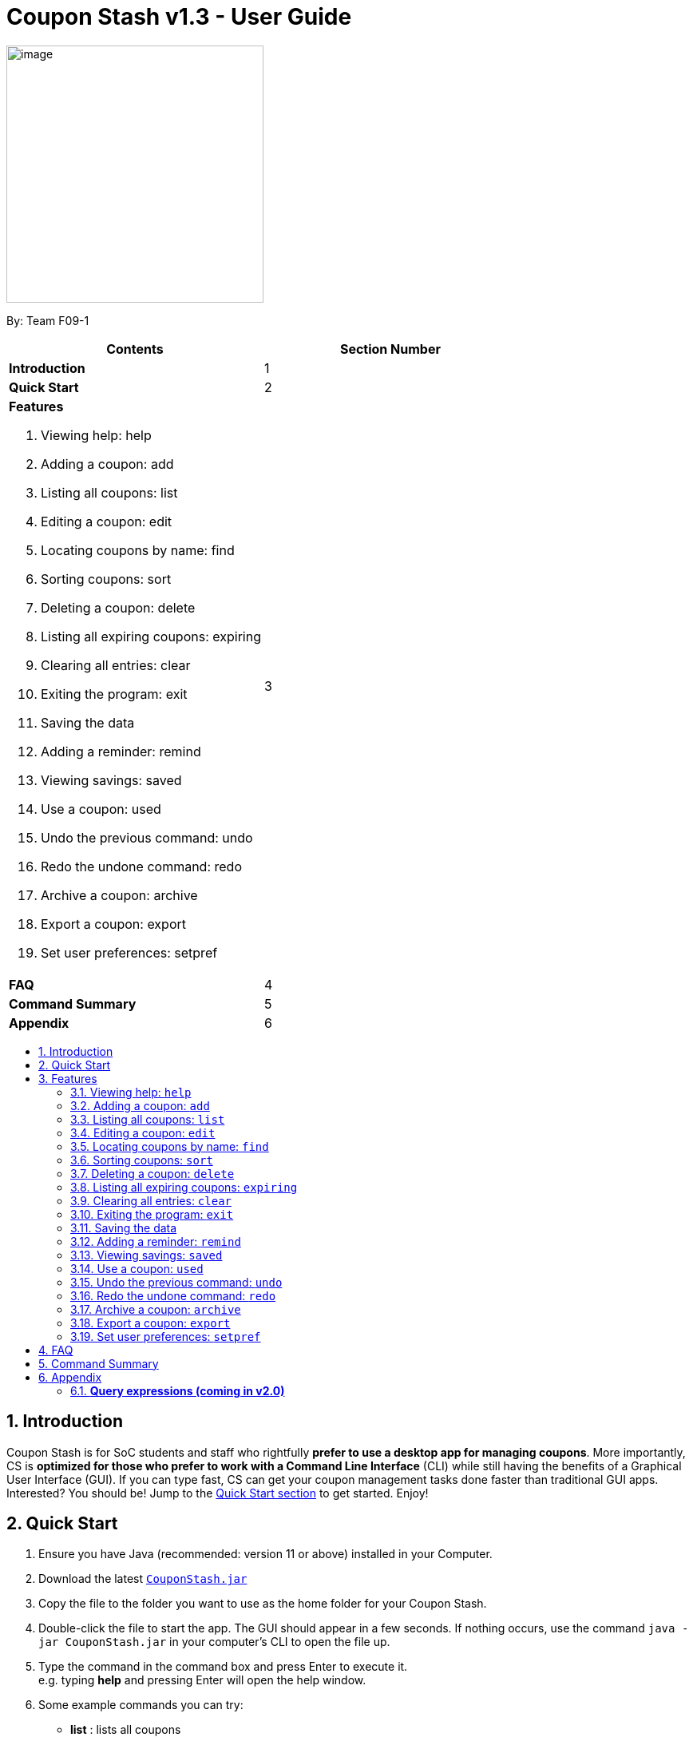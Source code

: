 = Coupon Stash v1.3 - User Guide
:site-section: UserGuide
:toc:
:toc-title:
:toc-placement: preamble
:sectnums:
:imagesDir: images
:stylesDir: stylesheets
:xrefstyle: full
:experimental:
ifdef::env-github[]
:tip-caption: :bulb:
:note-caption: :information_source:
endif::[]
:repoURL: https://github.com/AY1920S2-CS2103T-F09-1/main

[[section]]
image:Stash.png[image,width=322,height=322]


By: Team F09-1

[cols=",",options="header",]
|=========================================
|*Contents* |*Section Number*
a|
*Introduction*

 |1
a|
*Quick Start*

 |2
a|

*Features*

   1.  Viewing help: help
   2.  Adding a coupon: add
   3.  Listing all coupons: list
   4.  Editing a coupon: edit
   5.  Locating coupons by name: find
   6.  Sorting coupons: sort
   7.  Deleting a coupon: delete
   8.  Listing all expiring coupons: expiring
   9.  Clearing all entries: clear
   10.  Exiting the program: exit
   11. Saving the data
   12. Adding a reminder: remind
   13. Viewing savings: saved
   14. Use a coupon: used
   15. Undo the previous command: undo
   16. Redo the undone command: redo
   17. Archive a coupon: archive
   18. Export a coupon: export
   19. Set user preferences: setpref

 |3

a|
*FAQ*

 |4
a|
*Command Summary*

 |5
a|
*Appendix*

 |6
|=========================================

== Introduction

Coupon Stash is for SoC students and staff who rightfully *prefer to use a desktop
app for managing coupons*. More importantly, CS is *optimized for those who prefer
to work with a Command Line Interface* (CLI) while still having the benefits of a
Graphical User Interface (GUI). If you can type fast, CS can get your coupon
management tasks done faster than traditional GUI apps. Interested?
You should be! Jump to the <<Quick Start, Quick Start section>> to get started. Enjoy!

== Quick Start

.  Ensure you have Java (recommended: version 11 or above) installed in your Computer.
.  Download the latest link:{repoURL}/archive/v1.2.zip[`CouponStash.jar`]
.  Copy the file to the folder you want to use as the home folder for your Coupon Stash.
.  Double-click the file to start the app. The GUI should appear in a few seconds. If nothing occurs, use the command
`java -jar CouponStash.jar` in your computer's CLI to open the file up.
.  Type the command in the command box and press Enter to execute it. +
e.g. typing *help* and pressing Enter will open the help window.
.  Some example commands you can try:
* *list* : lists all coupons
* *add:* `add n/Domino's Pizaa Extra Large s/40% p/ILOVEDOMINOS e/30-4-2020 l/5
          t/pizza t/delivery`: adds a coupon named Domino's Pizaa Extra Large to the Coupon Stash, with an expiry date of 30th April 2020, 40% savings with promo code ILOVEDOMINOS, and a limit of 5 usages.
* *delete*: `delete 3` : deletes the 3rd coupon shown in the current list
* *exit* : exits the app (your data will be saved automatically)
.  Refer to the <<Features, Section 3, "Features">> for details of each command.


[[Features]]
== Features

====
*Command Format*

* Words in UPPER_CASE are the parameters to be supplied by the user
e.g. in add n/NAME, NAME is a parameter which can be used as add
n/The Deck Chicken Rice.
* Items in square brackets are optional e.g n/NAME [t/TAG] can be
used as n/The Deck Chicken Rice t/value or as n/The Deck Chicken Rice.
* Items with ... after them can be used multiple times including zero
times e.g. [t/TAG]...​ can be used as (i.e. 0 times), t/value,
t/friend t/value etc.
* Parameters can be in any order e.g. if the command specifies n/NAME,
s/SAVINGS, s/SAVINGS n/NAME is also acceptable. (Note: the app will only take the last specified parameter
if there are multiple of the same parameters, but only one is required)
* Dates are all in the D-M-YYYY format. (Coupon Stash date format)
** D and M can be one or two digits, but YYYY has to be four digits
** e.g. 1-1-2020, 01-01-2020 are both valid dates
====

=== Viewing help: `help`
A help window will pop up aiding the user in the usage of Coupon Stash.

Format: `help`

=== Adding a coupon: `add`

Adds a coupon. Some fields like name, expiry date and savings are required. Optional fields like promo code and tags may be provided as well.

Format: `Format: add n/NAME e/EXPIRY_DATE s/SAVINGS [sd/START_DATE] [p/PROMO_CODE]
[c/CONDITIONS] [u/USAGE] [l/USAGE_LIMIT] [s/FREE_ITEMS]... [t/TAG]...`

[TIP]
A coupon can have any number of tags (including 0)

Examples:

* `add n/The Deck Chicken Rice s/20% s/Free Add Rice sd/5-5-2020 e/6-5-2020 t/value`
+
Adds a new Coupon:
image:ug_deck_chicken.png[]

* `add n/Preenz Gjorjes Pak Mala s/$1.50 e/2-3-2020 t/value t/friends`
+
Adds a new Coupon:
image:ug_pgp_mala.png[]

=== Listing all coupons: `list`

Shows a list of all coupons in the coupon stash.

Format: `list`

=== Editing a coupon: `edit`

Edits an existing coupon in the coupon book.

Format: `edit INDEX [n/NAME] [s/SAVINGS]... [sd/START_DATE] [e/EXPIRY_DATE]
[p/PROMO_CODE] [c/CONDITIONS] [l/USAGE_LIMIT] [t/TAG]...`

****
* Edits the coupon at the specified INDEX. The index refers to the index
number shown in the displayed coupon list. The index *must be a positive
integer* 1, 2, 3, …​
* At least one of the optional fields must be provided.
* Existing values will be updated to the input values.
* When editing tags, the existing tags of the coupon will be removed i.e
adding of tags is not cumulative.
* You can remove all the coupon’s tags by typing t/ without specifying any tags after it.
* When editing savings, existing savings of the coupon will also
be removed.
* Usage is disallowed from editing.
****

[WARNING]
Savings cannot be cleared in the same way as clearing tags,
as a coupon must have at least 1 saving!

Examples:

* `edit 1 s/50%` +
Edits the savings of the 1st coupon to be 50% off
* `edit 2 n/The Deck Nasi Ayam Hainan t/` +
Edits the name of the 2nd coupon to be The Deck Nasi Ayam Hainan and
clears all existing tags.

=== Locating coupons by name: `find`

Find coupon(s) whose names contain any of the given keywords.

Format: `find KEYWORD [MORE_KEYWORDS]`

****
* The search is case insensitive. e.g mALa will match Mala
* The order of the keywords does not matter. e.g. Rice Chicken will match Chicken Rice
* Only full words will be matched e.g. Chicken will not match Chickens
* Coupons matching at least one keyword will be returned (i.e. OR search).
e.g. Chicken Rice will return Duck Rice, Chicken Chop
****

[TIP]
For easy finding of coupons, include the store or brand
name in your coupon name!

Examples:

* `find ken` +
Returns Ken sKitchen, KEN RIDGE Optical, Chic ken Rice

=== Sorting coupons: `sort`

Sorts the coupons in the coupon stash in ascending order. It is possible to sort by coupon name or expiry date.

Format: `sort PARAMETER`

* The `PARAMETER` can be either `n/` or `/e`.
* Using `n/` would mean sorting by name, while `e/` would mean sorting by expiry date.

Examples:

* `sort n/` +
Sorts the coupon stash by name in ascending order.
* `sort e/` +
Sorts the coupon stash by expiry date from earliest to latest.

// tag::delete[]
=== Deleting a coupon: `delete`

Deletes the specified coupon from the coupon stash.

Version 2.0 will bring new features like confirmation
of coupons before they are deleted!

Also, a "recycle bin" is in the works for version 3.0,
similar to the Recycle Bin in Microsoft Windows.

Format: `delete INDEX`

****
* Deletes the coupon at the specified INDEX.
* The index refers to the index number shown in the displayed coupon
list.
* The index *must be a positive integer* 1, 2, 3, …​
****

Examples:

* `list` +
`delete 2` +
Deletes the 2nd coupon in the coupon stash.
* `find rice` +
`delete 1` +
Deletes the 1st coupon in the results of the find command.

// end::delete[]

=== Listing all expiring coupons: `expiring`

Lists all your expiring coupons.

Format: `expiring DATE`

* Lists all coupons that are expiring before the specified DATE
* The date must be in Coupon Stash date format

Examples:

* `expiring 2-3-2020` +
Shows you all the coupons that will expire before 2 March 2020.


=== Clearing all entries: `clear`

Clears all entries from the coupon stash. +
Format: `clear`

=== Exiting the program: `exit`

Exits the program. +
Format: `exit`

=== Saving the data

Coupon data is saved in the hard disk automatically after any
command that changes the data.

There is no need to save manually.

=== Adding a reminder: `remind`

Adds a reminder to remind yourself to use a coupon +
Format: `remind INDEX r/(specific date to remind)`

****
* Reminds you about the coupon at the specified INDEX.
* The index refers to the index number shown in the displayed coupon list.
* The index must be a positive integer 1, 2, 3, …​
* Date provided has to be in Coupon Stash date format

****
Examples:


* `remind 5 d/1-5-2020` +
Reminds you about the 5th coupon in the list on 1 May 2020.
Reminders will be displayed as a pop up when you launch the app.

=== Viewing savings: `saved`

Shows you how much you have saved by using coupons in Coupon Stash.
There are three ways to use this command:

- If just the word "saved" is entered, the total savings accumulated
since you started using Coupon Stash will be shown.
+
Format: `saved`

- If a specific date is given, Coupon Stash will show you savings
earned only on that day.
+
Format: `saved d/(date to show)`

- If a start date and end date are given, Coupon Stash will show you
the total savings accumulated over all the dates between that start date
and end date, inclusive of those dates as well.
+

Format: `saved sd/(start date) e/(end date)`

****
* Dates are given in Coupon Stash date format, namely D-M-YYYY where D and M can be single or double digits.
* Shows you a numeric value (e.g. 12.00 to represent twelve dollars/euros/pounds/pesos) that represents how much money
you saved since a certain date, as well as certain items that you might have saved.
* This value changes depending on which coupons were marked as used during the time period specified.
****
Examples:

* `saved d/1-3-2020` +
A message will be displayed: You have saved $6.50 as well as earned 2x Brattby Bag.


* `saved sd/1-5-2019 e/20-3-2020` +
A message will be displayed: You have saved $117.15 as well as earned
5x Brattby Bag, 7x Water Bottle, 12x Free Coffee, 1x Plush Toy.

=== Use a coupon: `used`
Uses a coupon if its usage has yet to reached its limit.
Requires an original amount of purchase if the coupon has savings in a percentage value. +
Format: `used INDEX` or `used INDEX MONETARY_AMOUNT`
where `MONETARY_AMOUNT` is a number prefixed by a user-defined currency
symbol e.g. ($4.50, where the currency symbol is "$").

****
* Uses the coupon at the specified INDEX.
* The index refers to the index number shown in the displayed coupon.
list.
* The index *must be a positive integer* 1, 2, 3, ...
* The monetary symbol is the one preset by the user e.g. $, RM ...
* The original amount *must be a positive double* e.g. 10.00, 23.11, 0.50 ...
****

Examples:

* `used 1` +
Uses the first coupon in the coupon stash.
If coupon usage limit has been reached previously, an error message will appear,
stating the maximum number of usages for first coupon.


* `used 1 $10.0` +
Uses the first coupon in the coupon stash, which also has a percentage savings.
The total savings of the coupon will be calculated, and can be seen with the command `saved`.


=== Undo the previous command: `undo`
Undo previous operation. Only works on the following commands: (i.e. commands that change the coupons in the coupon stash)

* `add`
* `archive`
* `clear`
* `delete`
* `edit`
* `remind`

Note that changes to user preferences cannot be undone.
Format: `undo`

Examples:

* `remind 1 r/ 25-12-2020` +
  `undo` +
Undo the `remind` command. Reminder is removed.


* `edit 1 n/ Duck Rice` +
  `undo` +
Revert the edit that was performed.

=== Redo the undone command: `redo`
Redo the previously undone command. +
Format: `redo`

Examples:

* `remind 1 r/ 25-12-2020` +
  `undo` +
  `redo` +
Un-undo the `remind` command.


* `edit 1 n/ Duck Rice` +
  `undo` +
  `redo`
Un-undo the `edit` command.

=== Archive a coupon: `archive`
Archives a coupon when you want to keep a record of it, without cluttering your current stash of coupons.

Format: `archive INDEX`

****
* Archives the coupon at the specified INDEX.
* The index refers to the index number shown in the displayed coupon
list.
* The index *must be a positive integer* 1, 2, 3, …​
****

Examples:

* `archive 1` +
Archives the first coupon in the coupon stash.

[NOTE]
Coupon Stash will automatically archive your coupons once their usage limit has reach, or when they have expired, to keep your stash more organized!
Find your archives easily with the `find` command.

=== Export a coupon: `export`
Exports a coupon as an <<Adding a coupon: `add`, `add`>> command to your clipboard so that you can easily share it with your friends/ family!

Format: `export INDEX`

****
* Exports the coupon at the specified INDEX.
* The index refers to the index number shown in the displayed coupon
list.
* The index *must be a positive integer* 1, 2, 3, …​
* The <<Adding a coupon: `add`, add command>> of the coupon will be copied to your clipboard. Simply ctrl + v to paste it!
****

[NOTE]
====
The exported add command will only contain the following fields: +
****
* Name
* Savings
* Expiry Date
* Limit
* Promo Code (if any)
* Condition (if any)
****
Statistics like number of times used or amount of
savings accumulated will not be exported.
====

Examples:

* `list` +
`export 2` +
Exports the 2nd coupon in the coupon stash to an `add` command and copies it to your clipboard.
* `find chicken` +
`export 1` +
Exports the 1st coupon in the results of the find command to an `add` command and copies it to your clipboard.

=== Set user preferences: `setpref`
Sets the user preferences in Coupon Stash. Available user
preferences currently consist of:

* The symbol used to represent monetary amount

* More to be added in v2.0

Format: `setpref [ms/NEW_MONEY_SYMBOL]`

****
* At least one of the optional fields must be provided.
* The preferences may affect the visual look of the
program, as well as modify commands entered
****


Examples:

* `setpref ms/€` +
Sets the money symbol used in commands, as well as to
display coupons' savings, to € (Euro). The changes will
be visible immediately.


== FAQ


*Q*: How do I transfer my data to another computer?

*A*: Simply install Stash in the other computer and overwrite the empty data file with your intended data file. +
{empty} +

*Q*: Can I add multiple coupons using a command line?

*A:*  Sorry, not at the moment. We may consider adding this feature in version 2.0.0. +
{empty} +

*Q* : Why do I need to tag my coupons?

*A* : Tagging is not compulsory. However, it allows you to group similar
coupons together for easier execution. For example, you can easily
delete all the coupons that are tagged, cheap. Do refer to section 4
for more detail. +
{empty} +

*Q* : How do I store coupons with no ending date?

*A* : Sorry, at the moment, coupon entries with no ending date cannot be
stored. You would need to enter a much further date like 1-1-2030. To
be added in version 2.0.0 +
{empty} +

*Q* : How do you calculate the savings value?

*A* :  Whenever a coupon is marked as done, Stash will automatically
calculate the values saved based on the details of the coupon.
{empty} +


== Command Summary

* *Add:* `add n/NAME e/EXPIRY_DATE s/SAVINGS [u/USAGE] [l/USAGE_LIMIT] [p/PROMO_CODE] [sd/START_DATE] [r/REMIND_DATE] [c/CONDITION] [s/SAVINGS]... [t/TAG]…`​ +
e.g. `add n/The Deck Chicken Rice s/20% sd/2-3-2020 e/30-8-2020 t/friend t/value`
* *Clear*: `clear`
* *Delete*: `delete INDEX` +
e.g. `delete 3`
* *Edit*: `edit INDEX [n/name] [e/EXPIRY_DATE] [l/USAGE_LIMIT] [p/PROMO_CODE] [sd/START_DATE] [r/REMIND_DATE] [c/CONDITION] [s/SAVINGS]... [t/TAG]...` +
e.g. `edit 2 n/Chicken Up s/50%`
* *Find*: `find KEYWORD [MORE_KEYWORDS]` +
e.g. `find western chick`
* *Sort*: `sort PARAMETER` +
e.g. `sort n/`
* *List*: `list`
* *Expiring*: `expiring DATE` +
e.g. `expiring 30-4-2020`
* *Remind*: `remind INDEX e/PERIOD_BEFORE_EXPIRY_DATE` or `remind INDEX d/REMIND_DATE` +
e.g. `remind 1 e/ 5 days` or `remind 5 d/ 1-5-2020`
* *Saved*: saved d/DATE_TO_TRACK_FROM +
e.g. `saved d/ 1-5-2020`
* *Used*: `used INDEX` or `used INDEX MONETARY_SYMBOL + ORIGINAL_AMOUNT` +
e.g. `used 1` or `used 1 $10`
* *Help*: `help`
* *Undo*: `undo`
* *Redo*: `redo`
* *Archive*: `archive INDEX` +
e.g. `archive 1`
* *Export*: `export INDEX` +
e.g. `export 1`

== Appendix

=== *Query expressions (coming in v2.0)*

Query expressions serve to enable users to perform efficient batch
operations on stored coupons using SQL-like syntax.

Examples:

* `edit favorites set tag=hated where expiry < 19-2-2020` +
For all coupons tagged as ``favorites'', set their tag to ``hated'' if
they expire before the 19th Feb 2020.

* `delete favorites where expiry < 19-2-2020` +
For all coupons tagged as ``favorites'', delete them if they expire
before the 19th Feb 2020.


==== *Bulk edit*

Format: `edit _tag_ set _field1=value1, field2=value2, …_ [where
condition]`

* The `edit` keyword is compulsory.
** If selecting all tags, put tag as `*`.
* The `set` keyword is compulsory.
** If the field is present in a coupon, update the value, else create
the field and value.
** At least 1 field must be updated/added per edit operation.
* The `where` keyword is optional.
** The `==`, `>=`, `<=`, `>`, `<`, `!=`, operators are
supported in the condition.
** Only default fields can be compared.
** Condition syntax: `DEFAULT_FIELD _operator_ LITERAL_VALUE`
** `AND`/`OR` functionality is not available.

==== *Bulk delete*

Format: `delete _tag_ [where condition]`

* The `delete` keyword is compulsory.
** If selecting all tags, put tag as `*`.
* The `where` keyword is optional.
** If the `where` keyword is omitted, deletes all coupons with that tag.
** Follows syntax explained above.
